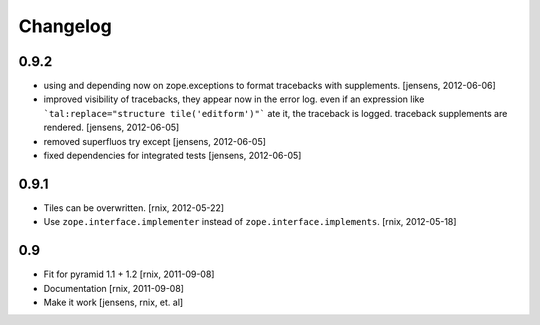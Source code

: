 
Changelog
=========

0.9.2
-----

- using and depending now on zope.exceptions to format tracebacks with
  supplements.
  [jensens, 2012-06-06]

- improved visibility of tracebacks, they appear now in the error log.
  even if an expression like ```tal:replace="structure tile('editform')"```
  ate it, the traceback is logged. traceback supplements are rendered.
  [jensens, 2012-06-05]

- removed superfluos try except
  [jensens, 2012-06-05]

- fixed dependencies for integrated tests
  [jensens, 2012-06-05]


0.9.1
-----

- Tiles can be overwritten.
  [rnix, 2012-05-22]

- Use ``zope.interface.implementer`` instead of ``zope.interface.implements``.
  [rnix, 2012-05-18]


0.9
---

- Fit for pyramid 1.1 + 1.2
  [rnix, 2011-09-08]

- Documentation
  [rnix, 2011-09-08]

- Make it work
  [jensens, rnix, et. al]
